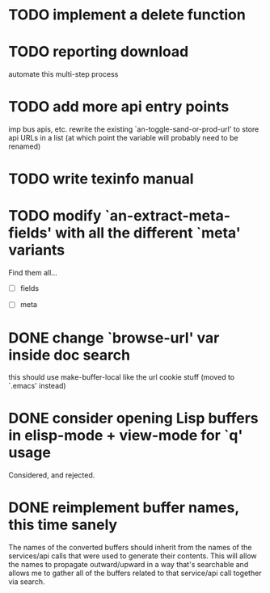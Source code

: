 

* TODO implement a delete function

* TODO reporting download
  automate this multi-step process

* TODO add more api entry points
  imp bus apis, etc.
  rewrite the existing `an-toggle-sand-or-prod-url' to store api URLs
  in a list (at which point the variable will probably need to be
  renamed)

* TODO write texinfo manual

* TODO modify `an-extract-meta-fields' with all the different `meta' variants

  Find them all...

  - [ ] fields

  - [ ] meta
* DONE change `browse-url' var inside doc search
  CLOSED: [2012-11-30 Fri 15:25]
  this should use make-buffer-local like the url cookie stuff
  (moved to `.emacs' instead)

* DONE consider opening Lisp buffers in elisp-mode + view-mode for `q' usage 
  CLOSED: [2012-11-30 Fri 15:19]
  Considered, and rejected.

* DONE reimplement buffer names, this time sanely
  CLOSED: [2012-11-30 Fri 14:43]
  The names of the converted buffers should inherit from the names of
  the services/api calls that were used to generate their
  contents. This will allow the names to propagate outward/upward in a
  way that's searchable and allows me to gather all of the buffers
  related to that service/api call together via search.
